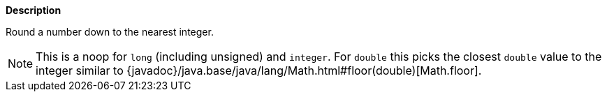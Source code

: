 // This is generated by ESQL's AbstractFunctionTestCase. Do no edit it. See ../README.md for how to regenerate it.

*Description*

Round a number down to the nearest integer.

NOTE: This is a noop for `long` (including unsigned) and `integer`.
For `double` this picks the closest `double` value to the integer
similar to {javadoc}/java.base/java/lang/Math.html#floor(double)[Math.floor].

